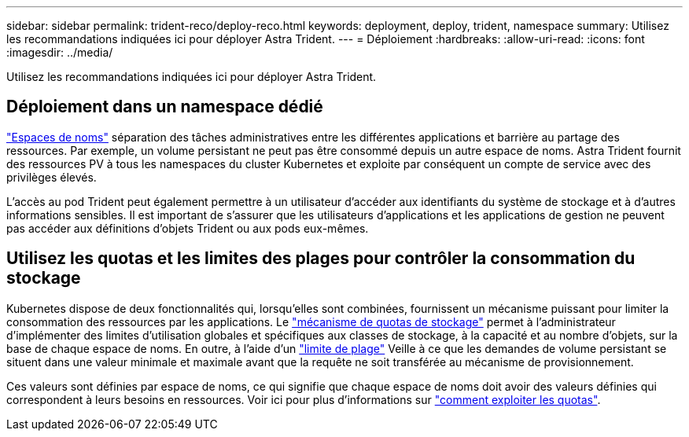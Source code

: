 ---
sidebar: sidebar 
permalink: trident-reco/deploy-reco.html 
keywords: deployment, deploy, trident, namespace 
summary: Utilisez les recommandations indiquées ici pour déployer Astra Trident. 
---
= Déploiement
:hardbreaks:
:allow-uri-read: 
:icons: font
:imagesdir: ../media/


[role="lead"]
Utilisez les recommandations indiquées ici pour déployer Astra Trident.



== Déploiement dans un namespace dédié

https://kubernetes.io/docs/concepts/overview/working-with-objects/namespaces/["Espaces de noms"^] séparation des tâches administratives entre les différentes applications et barrière au partage des ressources. Par exemple, un volume persistant ne peut pas être consommé depuis un autre espace de noms. Astra Trident fournit des ressources PV à tous les namespaces du cluster Kubernetes et exploite par conséquent un compte de service avec des privilèges élevés.

L'accès au pod Trident peut également permettre à un utilisateur d'accéder aux identifiants du système de stockage et à d'autres informations sensibles. Il est important de s'assurer que les utilisateurs d'applications et les applications de gestion ne peuvent pas accéder aux définitions d'objets Trident ou aux pods eux-mêmes.



== Utilisez les quotas et les limites des plages pour contrôler la consommation du stockage

Kubernetes dispose de deux fonctionnalités qui, lorsqu'elles sont combinées, fournissent un mécanisme puissant pour limiter la consommation des ressources par les applications. Le https://kubernetes.io/docs/concepts/policy/resource-quotas/#storage-resource-quota["mécanisme de quotas de stockage"^] permet à l'administrateur d'implémenter des limites d'utilisation globales et spécifiques aux classes de stockage, à la capacité et au nombre d'objets, sur la base de chaque espace de noms. En outre, à l'aide d'un https://kubernetes.io/docs/tasks/administer-cluster/limit-storage-consumption/#limitrange-to-limit-requests-for-storage["limite de plage"^] Veille à ce que les demandes de volume persistant se situent dans une valeur minimale et maximale avant que la requête ne soit transférée au mécanisme de provisionnement.

Ces valeurs sont définies par espace de noms, ce qui signifie que chaque espace de noms doit avoir des valeurs définies qui correspondent à leurs besoins en ressources. Voir ici pour plus d'informations sur https://netapp.io/2017/06/09/self-provisioning-storage-kubernetes-without-worry["comment exploiter les quotas"^].
